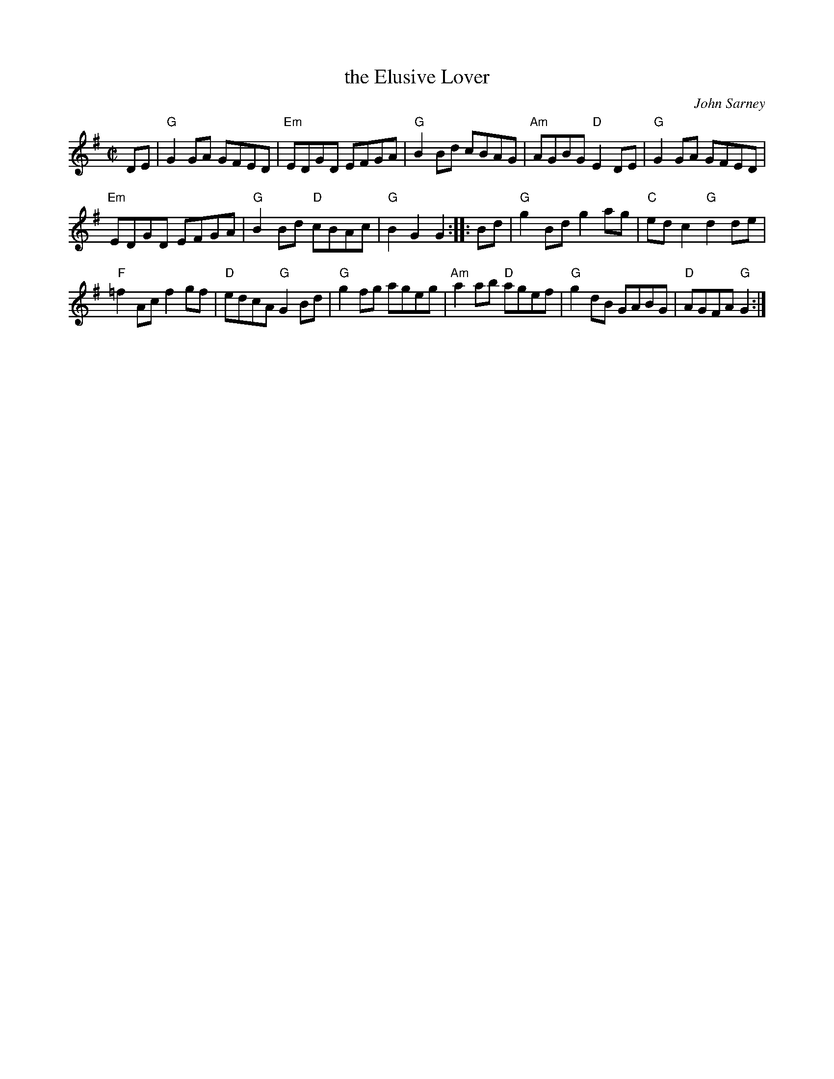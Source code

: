 X: 1
T: the Elusive Lover
C: John Sarney
N: Naples, Florida
B: "Gems - The Best of the Country Dance and Song Society", CDSS, 1993, p.67
Z: 2011 John Chambers <jc:trillian.mit.edu>
R: reel
M: C|
L: 1/8
K: G
DE |\
"G"G2GA GFED | "Em"EDGD EFGA | "G"B2Bd cBAG | "Am"AGBG "D"E2DE | "G"G2GA GFED |
"Em"EDGD EFGA | "G"B2Bd "D"cBAc | "G"B2G2 G2 :: Bd | "G"g2Bd g2ag | "C"edc2 "G"d2de |
"F"=f2Ac f2gf | "D"edcA "G"G2Bd | "G"g2fg ageg | "Am"a2ab "D"agef | "G"g2dB GABG | "D"AGFA "G"G2 :|
